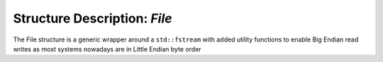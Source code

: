Structure Description: `File`
======================================

The File structure is a generic wrapper around a ``std::fstream`` with added utility functions to enable Big Endian read writes as most systems nowadays are in Little Endian byte order


.. doxygenstruct:: File
	:members: